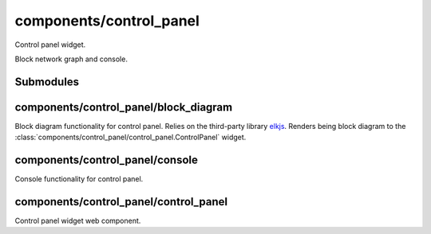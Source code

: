 components/control_panel
========================


Control panel widget.

Block network graph and console.

.. image:: ../images/control\ panel\ widget.png
   :align: center
   :alt: Control panel widget screenshot.

Submodules
----------


components/control_panel/block_diagram
--------------------------------------


Block diagram functionality for control panel. Relies on the third-party
library `elkjs <https://github.com/kieler/elkjs>`_. Renders being block
diagram to the :class:`components/control_panel/control_panel.ControlPanel`
widget.

.. js:autofunction:: block_diagram.draw_block_diagram


components/control_panel/console
--------------------------------


Console functionality for control panel.

.. image:: ../images/console.png
   :width: 50%
   :align: center
   :alt: Console part of control panel widget.

.. js:autoclass:: Console
   :members:


components/control_panel/control_panel
--------------------------------------


Control panel widget web component.

.. js:autoclass:: ControlPanel
   :members:

